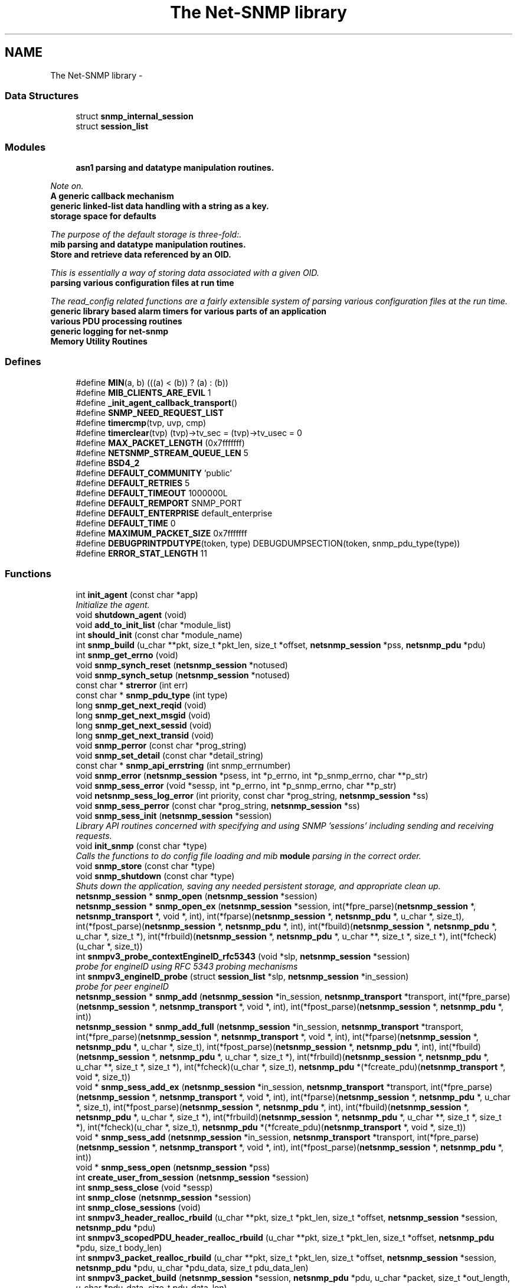 .TH "The Net-SNMP library" 3 "31 May 2012" "Version 5.5.2.rc2" "net-snmp" \" -*- nroff -*-
.ad l
.nh
.SH NAME
The Net-SNMP library \- 
.SS "Data Structures"

.in +1c
.ti -1c
.RI "struct \fBsnmp_internal_session\fP"
.br
.ti -1c
.RI "struct \fBsession_list\fP"
.br
.in -1c
.SS "Modules"

.in +1c
.ti -1c
.RI "\fBasn1 parsing and datatype manipulation routines.\fP"
.br
.PP

.RI "\fINote on. \fP"
.ti -1c
.RI "\fBA generic callback mechanism\fP"
.br
.ti -1c
.RI "\fBgeneric linked-list data handling with a string as a key.\fP"
.br
.ti -1c
.RI "\fBstorage space for defaults\fP"
.br
.PP

.RI "\fIThe purpose of the default storage is three-fold:. \fP"
.ti -1c
.RI "\fBmib parsing and datatype manipulation routines.\fP"
.br
.ti -1c
.RI "\fBStore and retrieve data referenced by an OID.\fP"
.br
.PP

.RI "\fIThis is essentially a way of storing data associated with a given OID. \fP"
.ti -1c
.RI "\fBparsing various configuration files at run time\fP"
.br
.PP

.RI "\fIThe read_config related functions are a fairly extensible system of parsing various configuration files at the run time. \fP"
.ti -1c
.RI "\fBgeneric library based alarm timers for various parts of an application\fP"
.br
.ti -1c
.RI "\fBvarious PDU processing routines\fP"
.br
.ti -1c
.RI "\fBgeneric logging for net-snmp\fP"
.br
.ti -1c
.RI "\fBMemory Utility Routines\fP"
.br
.in -1c
.SS "Defines"

.in +1c
.ti -1c
.RI "#define \fBMIN\fP(a, b)   (((a) < (b)) ? (a) : (b))"
.br
.ti -1c
.RI "#define \fBMIB_CLIENTS_ARE_EVIL\fP   1"
.br
.ti -1c
.RI "#define \fB_init_agent_callback_transport\fP()"
.br
.ti -1c
.RI "#define \fBSNMP_NEED_REQUEST_LIST\fP"
.br
.ti -1c
.RI "#define \fBtimercmp\fP(tvp, uvp, cmp)"
.br
.ti -1c
.RI "#define \fBtimerclear\fP(tvp)   (tvp)->tv_sec = (tvp)->tv_usec = 0"
.br
.ti -1c
.RI "#define \fBMAX_PACKET_LENGTH\fP   (0x7fffffff)"
.br
.ti -1c
.RI "#define \fBNETSNMP_STREAM_QUEUE_LEN\fP   5"
.br
.ti -1c
.RI "#define \fBBSD4_2\fP"
.br
.ti -1c
.RI "#define \fBDEFAULT_COMMUNITY\fP   'public'"
.br
.ti -1c
.RI "#define \fBDEFAULT_RETRIES\fP   5"
.br
.ti -1c
.RI "#define \fBDEFAULT_TIMEOUT\fP   1000000L"
.br
.ti -1c
.RI "#define \fBDEFAULT_REMPORT\fP   SNMP_PORT"
.br
.ti -1c
.RI "#define \fBDEFAULT_ENTERPRISE\fP   default_enterprise"
.br
.ti -1c
.RI "#define \fBDEFAULT_TIME\fP   0"
.br
.ti -1c
.RI "#define \fBMAXIMUM_PACKET_SIZE\fP   0x7fffffff"
.br
.ti -1c
.RI "#define \fBDEBUGPRINTPDUTYPE\fP(token, type)   DEBUGDUMPSECTION(token, snmp_pdu_type(type))"
.br
.ti -1c
.RI "#define \fBERROR_STAT_LENGTH\fP   11"
.br
.in -1c
.SS "Functions"

.in +1c
.ti -1c
.RI "int \fBinit_agent\fP (const char *app)"
.br
.RI "\fIInitialize the agent. \fP"
.ti -1c
.RI "void \fBshutdown_agent\fP (void)"
.br
.ti -1c
.RI "void \fBadd_to_init_list\fP (char *module_list)"
.br
.ti -1c
.RI "int \fBshould_init\fP (const char *module_name)"
.br
.ti -1c
.RI "int \fBsnmp_build\fP (u_char **pkt, size_t *pkt_len, size_t *offset, \fBnetsnmp_session\fP *pss, \fBnetsnmp_pdu\fP *pdu)"
.br
.ti -1c
.RI "int \fBsnmp_get_errno\fP (void)"
.br
.ti -1c
.RI "void \fBsnmp_synch_reset\fP (\fBnetsnmp_session\fP *notused)"
.br
.ti -1c
.RI "void \fBsnmp_synch_setup\fP (\fBnetsnmp_session\fP *notused)"
.br
.ti -1c
.RI "const char * \fBstrerror\fP (int err)"
.br
.ti -1c
.RI "const char * \fBsnmp_pdu_type\fP (int type)"
.br
.ti -1c
.RI "long \fBsnmp_get_next_reqid\fP (void)"
.br
.ti -1c
.RI "long \fBsnmp_get_next_msgid\fP (void)"
.br
.ti -1c
.RI "long \fBsnmp_get_next_sessid\fP (void)"
.br
.ti -1c
.RI "long \fBsnmp_get_next_transid\fP (void)"
.br
.ti -1c
.RI "void \fBsnmp_perror\fP (const char *prog_string)"
.br
.ti -1c
.RI "void \fBsnmp_set_detail\fP (const char *detail_string)"
.br
.ti -1c
.RI "const char * \fBsnmp_api_errstring\fP (int snmp_errnumber)"
.br
.ti -1c
.RI "void \fBsnmp_error\fP (\fBnetsnmp_session\fP *psess, int *p_errno, int *p_snmp_errno, char **p_str)"
.br
.ti -1c
.RI "void \fBsnmp_sess_error\fP (void *sessp, int *p_errno, int *p_snmp_errno, char **p_str)"
.br
.ti -1c
.RI "void \fBnetsnmp_sess_log_error\fP (int priority, const char *prog_string, \fBnetsnmp_session\fP *ss)"
.br
.ti -1c
.RI "void \fBsnmp_sess_perror\fP (const char *prog_string, \fBnetsnmp_session\fP *ss)"
.br
.ti -1c
.RI "void \fBsnmp_sess_init\fP (\fBnetsnmp_session\fP *session)"
.br
.RI "\fILibrary API routines concerned with specifying and using SNMP 'sessions' including sending and receiving requests. \fP"
.ti -1c
.RI "void \fBinit_snmp\fP (const char *type)"
.br
.RI "\fICalls the functions to do config file loading and mib \fBmodule\fP parsing in the correct order. \fP"
.ti -1c
.RI "void \fBsnmp_store\fP (const char *type)"
.br
.ti -1c
.RI "void \fBsnmp_shutdown\fP (const char *type)"
.br
.RI "\fIShuts down the application, saving any needed persistent storage, and appropriate clean up. \fP"
.ti -1c
.RI "\fBnetsnmp_session\fP * \fBsnmp_open\fP (\fBnetsnmp_session\fP *session)"
.br
.ti -1c
.RI "\fBnetsnmp_session\fP * \fBsnmp_open_ex\fP (\fBnetsnmp_session\fP *session, int(*fpre_parse)(\fBnetsnmp_session\fP *, \fBnetsnmp_transport\fP *, void *, int), int(*fparse)(\fBnetsnmp_session\fP *, \fBnetsnmp_pdu\fP *, u_char *, size_t), int(*fpost_parse)(\fBnetsnmp_session\fP *, \fBnetsnmp_pdu\fP *, int), int(*fbuild)(\fBnetsnmp_session\fP *, \fBnetsnmp_pdu\fP *, u_char *, size_t *), int(*frbuild)(\fBnetsnmp_session\fP *, \fBnetsnmp_pdu\fP *, u_char **, size_t *, size_t *), int(*fcheck)(u_char *, size_t))"
.br
.ti -1c
.RI "int \fBsnmpv3_probe_contextEngineID_rfc5343\fP (void *slp, \fBnetsnmp_session\fP *session)"
.br
.RI "\fIprobe for engineID using RFC 5343 probing mechanisms \fP"
.ti -1c
.RI "int \fBsnmpv3_engineID_probe\fP (struct \fBsession_list\fP *slp, \fBnetsnmp_session\fP *in_session)"
.br
.RI "\fIprobe for peer engineID \fP"
.ti -1c
.RI "\fBnetsnmp_session\fP * \fBsnmp_add\fP (\fBnetsnmp_session\fP *in_session, \fBnetsnmp_transport\fP *transport, int(*fpre_parse)(\fBnetsnmp_session\fP *, \fBnetsnmp_transport\fP *, void *, int), int(*fpost_parse)(\fBnetsnmp_session\fP *, \fBnetsnmp_pdu\fP *, int))"
.br
.ti -1c
.RI "\fBnetsnmp_session\fP * \fBsnmp_add_full\fP (\fBnetsnmp_session\fP *in_session, \fBnetsnmp_transport\fP *transport, int(*fpre_parse)(\fBnetsnmp_session\fP *, \fBnetsnmp_transport\fP *, void *, int), int(*fparse)(\fBnetsnmp_session\fP *, \fBnetsnmp_pdu\fP *, u_char *, size_t), int(*fpost_parse)(\fBnetsnmp_session\fP *, \fBnetsnmp_pdu\fP *, int), int(*fbuild)(\fBnetsnmp_session\fP *, \fBnetsnmp_pdu\fP *, u_char *, size_t *), int(*frbuild)(\fBnetsnmp_session\fP *, \fBnetsnmp_pdu\fP *, u_char **, size_t *, size_t *), int(*fcheck)(u_char *, size_t), \fBnetsnmp_pdu\fP *(*fcreate_pdu)(\fBnetsnmp_transport\fP *, void *, size_t))"
.br
.ti -1c
.RI "void * \fBsnmp_sess_add_ex\fP (\fBnetsnmp_session\fP *in_session, \fBnetsnmp_transport\fP *transport, int(*fpre_parse)(\fBnetsnmp_session\fP *, \fBnetsnmp_transport\fP *, void *, int), int(*fparse)(\fBnetsnmp_session\fP *, \fBnetsnmp_pdu\fP *, u_char *, size_t), int(*fpost_parse)(\fBnetsnmp_session\fP *, \fBnetsnmp_pdu\fP *, int), int(*fbuild)(\fBnetsnmp_session\fP *, \fBnetsnmp_pdu\fP *, u_char *, size_t *), int(*frbuild)(\fBnetsnmp_session\fP *, \fBnetsnmp_pdu\fP *, u_char **, size_t *, size_t *), int(*fcheck)(u_char *, size_t), \fBnetsnmp_pdu\fP *(*fcreate_pdu)(\fBnetsnmp_transport\fP *, void *, size_t))"
.br
.ti -1c
.RI "void * \fBsnmp_sess_add\fP (\fBnetsnmp_session\fP *in_session, \fBnetsnmp_transport\fP *transport, int(*fpre_parse)(\fBnetsnmp_session\fP *, \fBnetsnmp_transport\fP *, void *, int), int(*fpost_parse)(\fBnetsnmp_session\fP *, \fBnetsnmp_pdu\fP *, int))"
.br
.ti -1c
.RI "void * \fBsnmp_sess_open\fP (\fBnetsnmp_session\fP *pss)"
.br
.ti -1c
.RI "int \fBcreate_user_from_session\fP (\fBnetsnmp_session\fP *session)"
.br
.ti -1c
.RI "int \fBsnmp_sess_close\fP (void *sessp)"
.br
.ti -1c
.RI "int \fBsnmp_close\fP (\fBnetsnmp_session\fP *session)"
.br
.ti -1c
.RI "int \fBsnmp_close_sessions\fP (void)"
.br
.ti -1c
.RI "int \fBsnmpv3_header_realloc_rbuild\fP (u_char **pkt, size_t *pkt_len, size_t *offset, \fBnetsnmp_session\fP *session, \fBnetsnmp_pdu\fP *pdu)"
.br
.ti -1c
.RI "int \fBsnmpv3_scopedPDU_header_realloc_rbuild\fP (u_char **pkt, size_t *pkt_len, size_t *offset, \fBnetsnmp_pdu\fP *pdu, size_t body_len)"
.br
.ti -1c
.RI "int \fBsnmpv3_packet_realloc_rbuild\fP (u_char **pkt, size_t *pkt_len, size_t *offset, \fBnetsnmp_session\fP *session, \fBnetsnmp_pdu\fP *pdu, u_char *pdu_data, size_t pdu_data_len)"
.br
.ti -1c
.RI "int \fBsnmpv3_packet_build\fP (\fBnetsnmp_session\fP *session, \fBnetsnmp_pdu\fP *pdu, u_char *packet, size_t *out_length, u_char *pdu_data, size_t pdu_data_len)"
.br
.ti -1c
.RI "u_char * \fBsnmp_pdu_build\fP (\fBnetsnmp_pdu\fP *pdu, u_char *cp, size_t *out_length)"
.br
.ti -1c
.RI "int \fBsnmp_pdu_realloc_rbuild\fP (u_char **pkt, size_t *pkt_len, size_t *offset, \fBnetsnmp_pdu\fP *pdu)"
.br
.ti -1c
.RI "int \fBsnmpv3_parse\fP (\fBnetsnmp_pdu\fP *pdu, u_char *data, size_t *length, u_char **after_header, \fBnetsnmp_session\fP *sess)"
.br
.ti -1c
.RI "int \fBsnmpv3_make_report\fP (\fBnetsnmp_pdu\fP *pdu, int error)"
.br
.ti -1c
.RI "int \fBsnmpv3_get_report_type\fP (\fBnetsnmp_pdu\fP *pdu)"
.br
.ti -1c
.RI "int \fBsnmp_pdu_parse\fP (\fBnetsnmp_pdu\fP *pdu, u_char *data, size_t *length)"
.br
.ti -1c
.RI "u_char * \fBsnmpv3_scopedPDU_parse\fP (\fBnetsnmp_pdu\fP *pdu, u_char *cp, size_t *length)"
.br
.ti -1c
.RI "int \fBsnmp_send\fP (\fBnetsnmp_session\fP *session, \fBnetsnmp_pdu\fP *pdu)"
.br
.ti -1c
.RI "int \fBsnmp_sess_send\fP (void *sessp, \fBnetsnmp_pdu\fP *pdu)"
.br
.ti -1c
.RI "int \fBsnmp_async_send\fP (\fBnetsnmp_session\fP *session, \fBnetsnmp_pdu\fP *pdu, snmp_callback callback, void *cb_data)"
.br
.ti -1c
.RI "int \fBsnmp_sess_async_send\fP (void *sessp, \fBnetsnmp_pdu\fP *pdu, snmp_callback callback, void *cb_data)"
.br
.ti -1c
.RI "void \fBsnmp_free_var_internals\fP (\fBnetsnmp_variable_list\fP *var)"
.br
.ti -1c
.RI "void \fBsnmp_free_var\fP (\fBnetsnmp_variable_list\fP *var)"
.br
.ti -1c
.RI "void \fBsnmp_free_varbind\fP (\fBnetsnmp_variable_list\fP *var)"
.br
.ti -1c
.RI "void \fBsnmp_free_pdu\fP (\fBnetsnmp_pdu\fP *pdu)"
.br
.ti -1c
.RI "\fBnetsnmp_pdu\fP * \fBsnmp_create_sess_pdu\fP (\fBnetsnmp_transport\fP *transport, void *opaque, size_t olength)"
.br
.ti -1c
.RI "void \fBsnmp_read\fP (fd_set *fdset)"
.br
.ti -1c
.RI "void \fBsnmp_read2\fP (\fBnetsnmp_large_fd_set\fP *fdset)"
.br
.ti -1c
.RI "int \fB_sess_read\fP (void *sessp, \fBnetsnmp_large_fd_set\fP *fdset)"
.br
.ti -1c
.RI "int \fBsnmp_sess_read\fP (void *sessp, fd_set *fdset)"
.br
.ti -1c
.RI "int \fBsnmp_sess_read2\fP (void *sessp, \fBnetsnmp_large_fd_set\fP *fdset)"
.br
.ti -1c
.RI "int \fBsnmp_select_info\fP (int *numfds, fd_set *fdset, struct timeval *timeout, int *block)"
.br
.ti -1c
.RI "int \fBsnmp_select_info2\fP (int *numfds, \fBnetsnmp_large_fd_set\fP *fdset, struct timeval *timeout, int *block)"
.br
.ti -1c
.RI "int \fBsnmp_sess_select_info\fP (void *sessp, int *numfds, fd_set *fdset, struct timeval *timeout, int *block)"
.br
.ti -1c
.RI "int \fBsnmp_sess_select_info2\fP (void *sessp, int *numfds, \fBnetsnmp_large_fd_set\fP *fdset, struct timeval *timeout, int *block)"
.br
.ti -1c
.RI "void \fBsnmp_timeout\fP (void)"
.br
.ti -1c
.RI "void \fBsnmp_sess_timeout\fP (void *sessp)"
.br
.ti -1c
.RI "int \fBsnmp_oid_ncompare\fP (const oid *in_name1, size_t len1, const oid *in_name2, size_t len2, size_t max_len)"
.br
.ti -1c
.RI "int \fBsnmp_oid_compare\fP (const oid *in_name1, size_t len1, const oid *in_name2, size_t len2)"
.br
.RI "\fIlexicographical compare two object identifiers. \fP"
.ti -1c
.RI "int \fBnetsnmp_oid_compare_ll\fP (const oid *in_name1, size_t len1, const oid *in_name2, size_t len2, size_t *offpt)"
.br
.RI "\fIlexicographical compare two object identifiers and return the point where they differ \fP"
.ti -1c
.RI "int \fBsnmp_oidtree_compare\fP (const oid *in_name1, size_t len1, const oid *in_name2, size_t len2)"
.br
.RI "\fICompares 2 OIDs to determine if they are equal up until the shortest length. \fP"
.ti -1c
.RI "int \fBsnmp_oidsubtree_compare\fP (const oid *in_name1, size_t len1, const oid *in_name2, size_t len2)"
.br
.ti -1c
.RI "int \fBnetsnmp_oid_equals\fP (const oid *in_name1, size_t len1, const oid *in_name2, size_t len2)"
.br
.RI "\fICompares 2 OIDs to determine if they are exactly equal. \fP"
.ti -1c
.RI "int \fBnetsnmp_oid_is_subtree\fP (const oid *in_name1, size_t len1, const oid *in_name2, size_t len2)"
.br
.RI "\fIIdentical to netsnmp_oid_equals, except only the length up to len1 is compared. \fP"
.ti -1c
.RI "int \fBnetsnmp_oid_find_prefix\fP (const oid *in_name1, size_t len1, const oid *in_name2, size_t len2)"
.br
.RI "\fIGiven two OIDs, determine the common prefix to them both. \fP"
.ti -1c
.RI "\fBnetsnmp_variable_list\fP * \fBsnmp_pdu_add_variable\fP (\fBnetsnmp_pdu\fP *pdu, const oid *name, size_t name_length, u_char type, const void *value, size_t len)"
.br
.RI "\fILibrary API routines concerned with \fBvariable\fP bindings and values. \fP"
.ti -1c
.RI "\fBnetsnmp_variable_list\fP * \fBsnmp_varlist_add_variable\fP (\fBnetsnmp_variable_list\fP **varlist, const oid *name, size_t name_length, u_char type, const void *value, size_t len)"
.br
.ti -1c
.RI "int \fBsnmp_add_var\fP (\fBnetsnmp_pdu\fP *pdu, const oid *name, size_t name_length, char type, const char *value)"
.br
.ti -1c
.RI "void * \fBsnmp_sess_pointer\fP (\fBnetsnmp_session\fP *session)"
.br
.ti -1c
.RI "\fBnetsnmp_session\fP * \fBsnmp_sess_session\fP (void *sessp)"
.br
.ti -1c
.RI "\fBnetsnmp_session\fP * \fBsnmp_sess_session_lookup\fP (void *sessp)"
.br
.RI "\fILook up a session that already may have been closed. \fP"
.ti -1c
.RI "\fBnetsnmp_transport\fP * \fBsnmp_sess_transport\fP (void *sessp)"
.br
.ti -1c
.RI "void \fBsnmp_sess_transport_set\fP (void *sp, \fBnetsnmp_transport\fP *t)"
.br
.ti -1c
.RI "oid * \fBsnmp_duplicate_objid\fP (const oid *objToCopy, size_t objToCopyLen)"
.br
.ti -1c
.RI "u_int \fBsnmp_increment_statistic\fP (int which)"
.br
.ti -1c
.RI "u_int \fBsnmp_increment_statistic_by\fP (int which, int count)"
.br
.ti -1c
.RI "u_int \fBsnmp_get_statistic\fP (int which)"
.br
.ti -1c
.RI "void \fBsnmp_init_statistics\fP (void)"
.br
.in -1c
.SS "Variables"

.in +1c
.ti -1c
.RI "struct \fBmodule_init_list\fP * \fBinitlist\fP = NULL"
.br
.ti -1c
.RI "struct \fBmodule_init_list\fP * \fBnoinitlist\fP = NULL"
.br
.ti -1c
.RI "\fBnetsnmp_subtree\fP * \fBsubtrees\fP"
.br
.ti -1c
.RI "long \fBlong_return\fP"
.br
.ti -1c
.RI "u_char \fBreturn_buf\fP [258]"
.br
.ti -1c
.RI "struct timeval \fBstarttime\fP"
.br
.ti -1c
.RI "int \fBcallback_master_num\fP = -1"
.br
.ti -1c
.RI "oid \fBnullOid\fP [] = { 0, 0 }"
.br
.ti -1c
.RI "int \fBnullOidLen\fP = sizeof(nullOid)"
.br
.ti -1c
.RI "struct \fBsession_list\fP * \fBSessions\fP = NULL"
.br
.ti -1c
.RI "int \fBsnmp_errno\fP = 0"
.br
.in -1c
.SH "Define Documentation"
.PP 
.SS "#define timercmp(tvp, uvp, cmp)"\fBValue:\fP
.PP
.nf
/* CSTYLED */ \
        ((tvp)->tv_sec cmp (uvp)->tv_sec || \
        ((tvp)->tv_sec == (uvp)->tv_sec && \
        /* CSTYLED */ \
        (tvp)->tv_usec cmp (uvp)->tv_usec))
.fi
.PP
Definition at line 149 of file snmp_api.c.
.SH "Function Documentation"
.PP 
.SS "int _sess_read (void * sessp, \fBnetsnmp_large_fd_set\fP * fdset)"
.PP
XXX-rks: why no SNMP_FREE(isp->packet); ??
.PP
XXX-rks: why no SNMP_FREE(isp->packet); ?? 
.PP
Definition at line 5715 of file snmp_api.c.
.SS "int init_agent (const char * app)"
.PP
Initialize the agent. Calls into init_agent_read_config to set tha app's configuration file in the appropriate default storage space, NETSNMP_DS_LIB_APPTYPE. Need to call init_agent before calling init_snmp.
.PP
\fBParameters:\fP
.RS 4
\fIapp\fP the configuration file to be read in, gets stored in default storage
.RE
.PP
\fBReturns:\fP
.RS 4
Returns non-zero on failure and zero on success.
.RE
.PP
\fBSee also:\fP
.RS 4
\fBinit_snmp\fP 
.RE
.PP

.PP
Definition at line 277 of file snmp_vars.c.
.SS "void init_snmp (const char * type)"
.PP
Calls the functions to do config file loading and mib \fBmodule\fP parsing in the correct order. \fBParameters:\fP
.RS 4
\fItype\fP label for the config file 'type'
.RE
.PP
\fBReturns:\fP
.RS 4
void
.RE
.PP
\fBSee also:\fP
.RS 4
\fBinit_agent\fP 
.RE
.PP

.PP
Definition at line 796 of file snmp_api.c.
.SS "int netsnmp_oid_compare_ll (const oid * in_name1, size_t len1, const oid * in_name2, size_t len2, size_t * offpt)"
.PP
lexicographical compare two object identifiers and return the point where they differ Caution: this method is called often by command responder applications (ie, agent).
.PP
\fBReturns:\fP
.RS 4
-1 if name1 < name2, 0 if name1 = name2, 1 if name1 > name2 and offpt = len where name1 != name2 
.RE
.PP

.PP
Definition at line 6716 of file snmp_api.c.
.SS "int netsnmp_oid_equals (const oid * in_name1, size_t len1, const oid * in_name2, size_t len2)"
.PP
Compares 2 OIDs to determine if they are exactly equal. This should be faster than doing a snmp_oid_compare for different length OIDs, since the length is checked first and if != returns immediately. Might be very slighly faster if lengths are ==. 
.PP
\fBParameters:\fP
.RS 4
\fIin_name1\fP A pointer to the first oid. 
.br
\fIlen1\fP length of the first OID (in segments, not bytes) 
.br
\fIin_name2\fP A pointer to the second oid. 
.br
\fIlen2\fP length of the second OID (in segments, not bytes) 
.RE
.PP
\fBReturns:\fP
.RS 4
0 if they are equal, 1 if they are not. 
.RE
.PP

.PP
Definition at line 6797 of file snmp_api.c.
.SS "int netsnmp_oid_find_prefix (const oid * in_name1, size_t len1, const oid * in_name2, size_t len2)"
.PP
Given two OIDs, determine the common prefix to them both. \fBParameters:\fP
.RS 4
\fIin_name1\fP A pointer to the first oid. 
.br
\fIlen1\fP Length of the first oid. 
.br
\fIin_name2\fP A pointer to the second oid. 
.br
\fIlen2\fP Length of the second oid. 
.RE
.PP
\fBReturns:\fP
.RS 4
length of common prefix 0 if no common prefix, -1 on error. 
.RE
.PP

.PP
Definition at line 6861 of file snmp_api.c.
.SS "int netsnmp_oid_is_subtree (const oid * in_name1, size_t len1, const oid * in_name2, size_t len2)"
.PP
Identical to netsnmp_oid_equals, except only the length up to len1 is compared. Functionally, this determines if in_name2 is equal or a subtree of in_name1 
.PP
\fBParameters:\fP
.RS 4
\fIin_name1\fP A pointer to the first oid. 
.br
\fIlen1\fP length of the first OID (in segments, not bytes) 
.br
\fIin_name2\fP A pointer to the second oid. 
.br
\fIlen2\fP length of the second OID (in segments, not bytes) 
.RE
.PP
\fBReturns:\fP
.RS 4
0 if one is a common prefix of the other. 
.RE
.PP

.PP
Definition at line 6840 of file snmp_api.c.
.SS "int snmp_oid_compare (const oid * in_name1, size_t len1, const oid * in_name2, size_t len2)"
.PP
lexicographical compare two object identifiers. Caution: this method is called often by command responder applications (ie, agent).
.PP
\fBReturns:\fP
.RS 4
-1 if name1 < name2, 0 if name1 = name2, 1 if name1 > name2 
.RE
.PP

.PP
Definition at line 6667 of file snmp_api.c.
.SS "int snmp_oidtree_compare (const oid * in_name1, size_t len1, const oid * in_name2, size_t len2)"
.PP
Compares 2 OIDs to determine if they are equal up until the shortest length. \fBParameters:\fP
.RS 4
\fIin_name1\fP A pointer to the first oid. 
.br
\fIlen1\fP length of the first OID (in segments, not bytes) 
.br
\fIin_name2\fP A pointer to the second oid. 
.br
\fIlen2\fP length of the second OID (in segments, not bytes) 
.RE
.PP
\fBReturns:\fP
.RS 4
0 if they are equal, 1 if in_name1 is > in_name2, or -1 if <. 
.RE
.PP

.PP
Definition at line 6769 of file snmp_api.c.
.SS "\fBnetsnmp_variable_list\fP* snmp_pdu_add_variable (\fBnetsnmp_pdu\fP * pdu, const oid * name, size_t name_length, u_char type, const void * value, size_t len)"
.PP
Library API routines concerned with \fBvariable\fP bindings and values. 
.PP
Definition at line 6932 of file snmp_api.c.
.SS "void snmp_sess_init (\fBnetsnmp_session\fP * session)"
.PP
Library API routines concerned with specifying and using SNMP 'sessions' including sending and receiving requests. 
.PP
Definition at line 718 of file snmp_api.c.
.SS "\fBnetsnmp_session\fP* snmp_sess_session_lookup (void * sessp)"
.PP
Look up a session that already may have been closed. \fBParameters:\fP
.RS 4
\fIsessp\fP Opaque pointer, returned by snmp_sess_open.
.RE
.PP
\fBReturns:\fP
.RS 4
Pointer to session upon success or NULL upon failure.
.RE
.PP
\fBSee also:\fP
.RS 4
snmp_sess_session() 
.RE
.PP

.PP
Definition at line 7525 of file snmp_api.c.
.SS "void snmp_shutdown (const char * type)"
.PP
Shuts down the application, saving any needed persistent storage, and appropriate clean up. \fBParameters:\fP
.RS 4
\fItype\fP Label for the config file 'type' used
.RE
.PP
\fBReturns:\fP
.RS 4
void 
.RE
.PP

.PP
Definition at line 862 of file snmp_api.c.
.SS "int snmpv3_engineID_probe (struct \fBsession_list\fP * slp, \fBnetsnmp_session\fP * in_session)"
.PP
probe for peer engineID \fBParameters:\fP
.RS 4
\fIslp\fP session list pointer. 
.br
\fIin_session\fP session for errors
.RE
.PP
\fBNote:\fP
.RS 4
.IP "\(bu" 2
called by _sess_open(), snmp_sess_add_ex()
.IP "\(bu" 2
in_session is the user supplied session provided to those functions.
.IP "\(bu" 2
the first session in slp should the internal allocated copy of in_session
.PP
.RE
.PP
\fBReturns:\fP
.RS 4
0 : error 
.PP
1 : ok 
.RE
.PP

.PP
Definition at line 1377 of file snmp_api.c.
.SS "int snmpv3_probe_contextEngineID_rfc5343 (void * slp, \fBnetsnmp_session\fP * session)"
.PP
probe for engineID using RFC 5343 probing mechanisms Designed to be a callback for within a security model's probe_engineid hook. Since it's likely multiple security models won't have engineIDs to probe for then this function is a callback likely to be used by multiple future security models. E.G. both SSH and DTLS. 
.PP
Definition at line 1279 of file snmp_api.c.
.SH "Author"
.PP 
Generated automatically by Doxygen for net-snmp from the source code.
